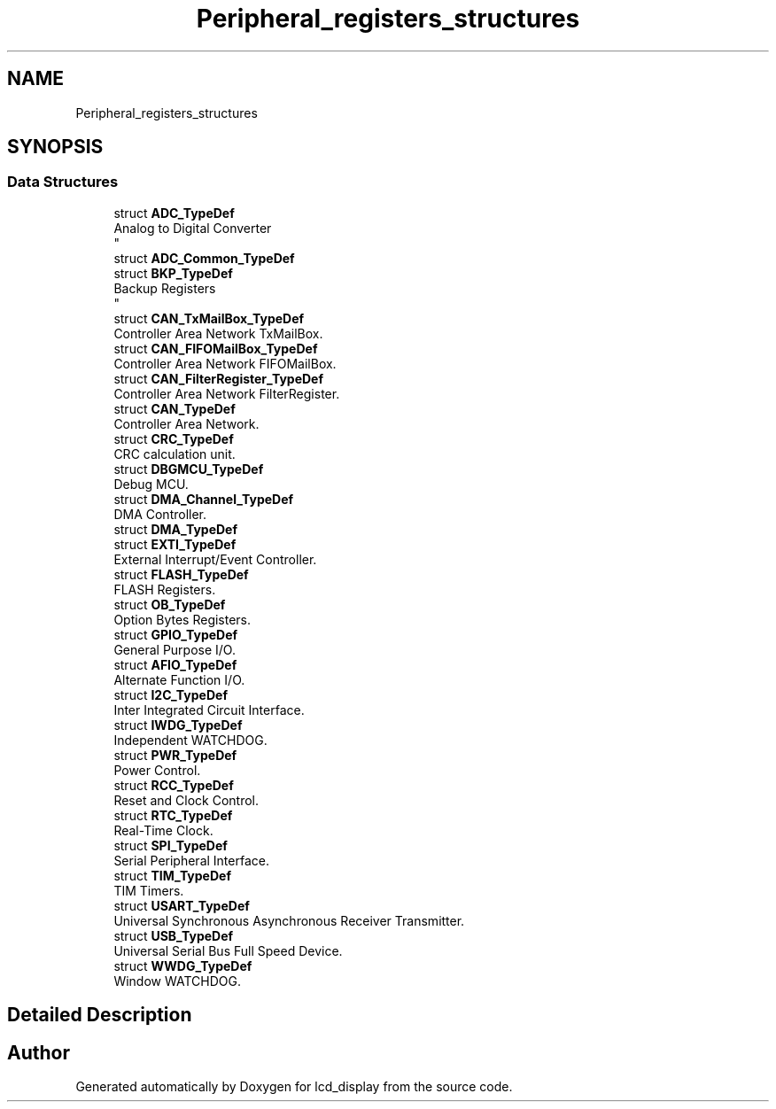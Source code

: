 .TH "Peripheral_registers_structures" 3 "Thu Oct 29 2020" "lcd_display" \" -*- nroff -*-
.ad l
.nh
.SH NAME
Peripheral_registers_structures
.SH SYNOPSIS
.br
.PP
.SS "Data Structures"

.in +1c
.ti -1c
.RI "struct \fBADC_TypeDef\fP"
.br
.RI "Analog to Digital Converter 
.br
 "
.ti -1c
.RI "struct \fBADC_Common_TypeDef\fP"
.br
.ti -1c
.RI "struct \fBBKP_TypeDef\fP"
.br
.RI "Backup Registers 
.br
 "
.ti -1c
.RI "struct \fBCAN_TxMailBox_TypeDef\fP"
.br
.RI "Controller Area Network TxMailBox\&. "
.ti -1c
.RI "struct \fBCAN_FIFOMailBox_TypeDef\fP"
.br
.RI "Controller Area Network FIFOMailBox\&. "
.ti -1c
.RI "struct \fBCAN_FilterRegister_TypeDef\fP"
.br
.RI "Controller Area Network FilterRegister\&. "
.ti -1c
.RI "struct \fBCAN_TypeDef\fP"
.br
.RI "Controller Area Network\&. "
.ti -1c
.RI "struct \fBCRC_TypeDef\fP"
.br
.RI "CRC calculation unit\&. "
.ti -1c
.RI "struct \fBDBGMCU_TypeDef\fP"
.br
.RI "Debug MCU\&. "
.ti -1c
.RI "struct \fBDMA_Channel_TypeDef\fP"
.br
.RI "DMA Controller\&. "
.ti -1c
.RI "struct \fBDMA_TypeDef\fP"
.br
.ti -1c
.RI "struct \fBEXTI_TypeDef\fP"
.br
.RI "External Interrupt/Event Controller\&. "
.ti -1c
.RI "struct \fBFLASH_TypeDef\fP"
.br
.RI "FLASH Registers\&. "
.ti -1c
.RI "struct \fBOB_TypeDef\fP"
.br
.RI "Option Bytes Registers\&. "
.ti -1c
.RI "struct \fBGPIO_TypeDef\fP"
.br
.RI "General Purpose I/O\&. "
.ti -1c
.RI "struct \fBAFIO_TypeDef\fP"
.br
.RI "Alternate Function I/O\&. "
.ti -1c
.RI "struct \fBI2C_TypeDef\fP"
.br
.RI "Inter Integrated Circuit Interface\&. "
.ti -1c
.RI "struct \fBIWDG_TypeDef\fP"
.br
.RI "Independent WATCHDOG\&. "
.ti -1c
.RI "struct \fBPWR_TypeDef\fP"
.br
.RI "Power Control\&. "
.ti -1c
.RI "struct \fBRCC_TypeDef\fP"
.br
.RI "Reset and Clock Control\&. "
.ti -1c
.RI "struct \fBRTC_TypeDef\fP"
.br
.RI "Real-Time Clock\&. "
.ti -1c
.RI "struct \fBSPI_TypeDef\fP"
.br
.RI "Serial Peripheral Interface\&. "
.ti -1c
.RI "struct \fBTIM_TypeDef\fP"
.br
.RI "TIM Timers\&. "
.ti -1c
.RI "struct \fBUSART_TypeDef\fP"
.br
.RI "Universal Synchronous Asynchronous Receiver Transmitter\&. "
.ti -1c
.RI "struct \fBUSB_TypeDef\fP"
.br
.RI "Universal Serial Bus Full Speed Device\&. "
.ti -1c
.RI "struct \fBWWDG_TypeDef\fP"
.br
.RI "Window WATCHDOG\&. "
.in -1c
.SH "Detailed Description"
.PP 

.SH "Author"
.PP 
Generated automatically by Doxygen for lcd_display from the source code\&.

